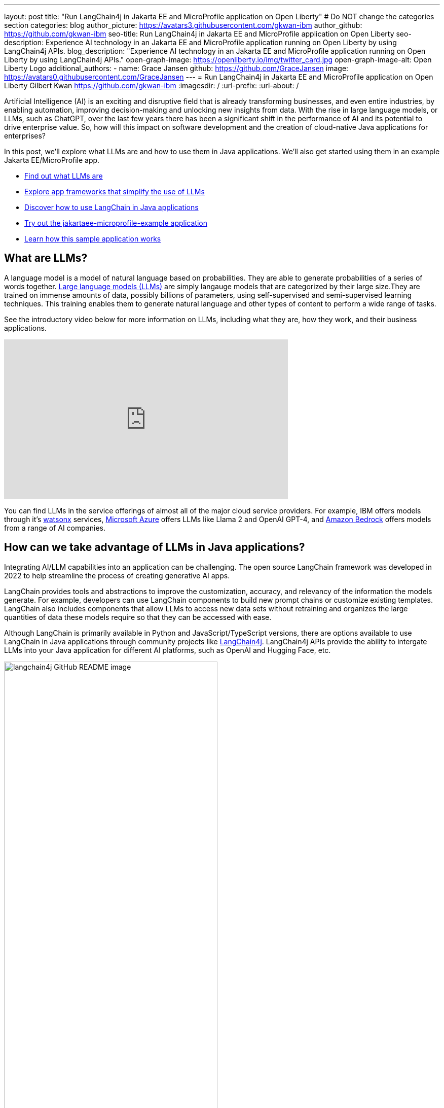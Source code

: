 ---
layout: post
title: "Run LangChain4j in Jakarta EE and MicroProfile application on Open Liberty"
# Do NOT change the categories section
categories: blog
author_picture: https://avatars3.githubusercontent.com/gkwan-ibm
author_github: https://github.com/gkwan-ibm
seo-title: Run LangChain4j in Jakarta EE and MicroProfile application on Open Liberty
seo-description: Experience AI technology in an Jakarta EE and MicroProfile application running on Open Liberty by using LangChain4j APIs.
blog_description: "Experience AI technology in an Jakarta EE and MicroProfile application running on Open Liberty by using LangChain4j APIs."
open-graph-image: https://openliberty.io/img/twitter_card.jpg
open-graph-image-alt: Open Liberty Logo
additional_authors:
- name: Grace Jansen
  github: https://github.com/GraceJansen
  image: https://avatars0.githubusercontent.com/GraceJansen
---
= Run LangChain4j in Jakarta EE and MicroProfile application on Open Liberty
Gilbert Kwan <https://github.com/gkwan-ibm>
:imagesdir: /
:url-prefix:
:url-about: /

:example-location: https://github.com/langchain4j/langchain4j-examples/tree/main/jakartaee-microprofile-example


Artificial Intelligence (AI) is an exciting and disruptive field that is already transforming businesses, and even entire industries, by enabling automation, improving decision-making and unlocking new insights from data. With the rise in large language models, or LLMs, such as ChatGPT, over the last few years there has been a significant shift in the performance of AI and its potential to drive enterprise value. So, how will this impact on software development and the creation of cloud-native Java applications for enterprises?

In this post, we'll explore what LLMs are and how to use them in Java applications. We'll also get started using them in an example Jakarta EE/MicroProfile app.

* <<what_Are_LLMs, Find out what LLMs are>>
* <<Java_LLMs, Explore app frameworks that simplify the use of LLMs>>
* <<using_Langchain4j, Discover how to use LangChain in Java applications>>
* <<tryout, Try out the jakartaee-microprofile-example application>>
* <<how_app_work, Learn how this sample application works>>

[#what_Are_LLMs]
== What are LLMs?

A language model is a model of natural language based on probabilities. They are able to generate probabilities of a series of words together. https://www.ibm.com/topics/large-language-models[Large language models (LLMs)] are simply langauge models that are categorized by their large size.They are trained on immense amounts of data, possibly billions of parameters, using self-supervised and semi-supervised learning techniques. This training enables them to generate natural language and other types of content to perform a wide range of tasks.

See the introductory video below for more information on LLMs, including what they are, how they work, and their business applications.

video::5sLYAQS9sWQ[youtube, width="560", height="315", align="center"]

You can find LLMs in the service offerings of almost all of the major cloud service providers. For example, IBM offers models through it's https://www.ibm.com/watsonx[watsonx] services, https://azure.microsoft.com/en-us/solutions/ai[Microsoft Azure] offers LLMs like Llama 2 and OpenAI GPT-4, and  https://aws.amazon.com/bedrock/[Amazon Bedrock] offers models from a range of AI companies.

[#Java_LLMs]
== How can we take advantage of LLMs in Java applications?

Integrating AI/LLM capabilities into an application can be challenging. The open source LangChain framework was developed in 2022 to help streamline the process of creating generative AI apps.

LangChain provides tools and abstractions to improve the customization, accuracy, and relevancy of the information the models generate. For example, developers can use LangChain components to build new prompt chains or customize existing templates. LangChain also includes components that allow LLMs to access new data sets without retraining and organizes the large quantities of data these models require so that they can be accessed with ease.

Although LangChain is primarily available in Python and JavaScript/TypeScript versions, there are options available to use LangChain in Java applications through community projects like https://github.com/langchain4j/langchain4j[LangChain4j]. LangChain4j APIs provide the ability to intergate LLMs into your Java application for different AI platforms, such as OpenAI and Hugging Face, etc.

image::/img/blog/langchain4j.png[langchain4j GitHub README image,width=70%,align="center"]

[#using_Langchain4j]
== How to use LangChain4j in a Jakarta EE and MicroProfile application

Langchain4j has a very useful open source https://github.com/langchain4j/langchain4j-examples[langchain4j-examples] GitHub repositry where it stores example applications. However, although this repo provided useful examples of using LangChain4j in general Java apps, we could not find any examples showcasing how you could experience these AI technologies in a Jakarta EE/MicroProfile based application. So, we decided to build one ourselves called `jakartaee-microprofile-example` which can now be found in this https://github.com/langchain4j/langchain4j-examples/tree/main/jakartaee-microprofile-example[langchain4j-examples] GitHub repository. This demo application highlights how to use LangChain4j APIs in an application using Jakarta EE and MicroProfile on Open Liberty.


[#tryout]
== Try out the jakartaee-microprofile-example application

To see how you could apply LangChain4j to your own Jakarta EE and/or MicroProfile application, check out this example project for yourself.

[#pre-reqs]
=== Pre-requisites
Before you clone the application to your machine, install JDK 17 and ensure that your `JAVA_HOME` environment variable is set.  You can make use of the https://developer.ibm.com/languages/java/semeru-runtimes/downloads[IBM Semeru Runtime] as your chosen Java runtime. This runtime offers performance benefits from deep technology investment in projects such as Eclipse OpenJ9 and is available across a wide variety of hardware and software platforms. To find out more about IBM Semeru Runtime, see https://openliberty.io/blog/2022/08/19/open-liberty-semeru-performance.html[Open Liberty and Semeru Runtimes, cloud-native performance that matters].

The application uses Hugging Face. You need to get a Hugging Face API Key:

* Sign up and login to https://huggingface.co
* Go to Access Tokens by https://huggingface.co/settings/tokens
* Create a new access token with "read" role

To access the repository remotely you'll need to install https://git-scm.com/book/en/v2/Getting-Started-Installing-Git[Git] if you haven't already. You can clone the `langchain4j-examples` GitHub repository to your local machine by running:

[source]
----
git clone https://github.com/langchain4j/langchain4j-examples.git
----

[#env_setup]
=== Environment Set Up

To run the application, navigate to the `jakartaee-microprofile-example` directory:

[source]
----
cd langchain4j-examples/jakartaee-microprofile-example
----

and set the environment variables:

[source]
----
export JAVA_HOME=<your Java 17 home path>
export HUGGING_FACE_API_KEY=<your Hugging Face read token>
----

[#start_app]
=== Start the application

To start the application, use the provided Maven wrapper to run the https://openliberty.io/docs/latest/development-mode.html[Liberty dev mode]:


[source]
----
./mvnw liberty:dev
----

After you see the following message, the application is ready:

----
************************************************************************
*    Liberty is running in dev mode.
*        Automatic generation of features: [ Off ]
*        h - see the help menu for available actions, type 'h' and press Enter.
*        q - stop the server and quit dev mode, press Ctrl-C or type 'q' and press Enter.
*
*    Liberty server port information:
*        Liberty server HTTP port: [ 9080 ]
*        Liberty server HTTPS port: [ 9443 ]
*        Liberty debug port: [ 7777 ]
************************************************************************
----

To ensure the application has started successfully, you can run the tests by pressing the `enter/return` key from the command-line session. If the tests pass, you should see a similar output to the following example:

----
[INFO] -------------------------------------------------------
[INFO]  T E S T S
[INFO] -------------------------------------------------------
[INFO] Running it.dev.langchan4j.example.ChatServiceIT
[INFO] ...
[INFO] Tests run: 1, Failures: 0, Errors: 0, Skipped: 0, Time elapsed: 0.439 s...
[INFO] ...
[INFO] Running it.dev.langchan4j.example.ModelResourceIT
[INFO] Tests run: 3, Failures: 0, Errors: 0, Skipped: 0, Time elapsed: 0.733 s...
[INFO]
[INFO] Results:
[INFO]
[INFO] Tests run: 4, Failures: 0, Errors: 0, Skipped: 0
----

[#access_app]
=== Access the application

Once the application is running, you can access it through a browser of your choice at http://localhost:9080/ and start experimenting with it.

image::/img/blog/langchain4j-example-chat-room.png[Chat Room of LangChain4j Jakarta EE and MicroProfile example,width=70%,align="center"]

You can type in any text that you want to chat with the AI agent. Here are some suggested messages:

* `What is MicroProfile?`
* `Which top 10 companies contribute MicroProfile?`
* `any documentation?`


[#how_app_work]
== How does the application work?

The application demostrates how to use the LangChain4j APIs, https://openliberty.io/docs/ref/feature/#cdi-4.0.html[Jakarta Contexts and Dependency Injection], https://openliberty.io/docs/latest/reference/feature/websocket-2.1.html[Jakarta WebSocket], https://openliberty.io/docs/ref/feature/#mpConfig-3.0.html[MicroProfile Config], and https://openliberty.io/docs/latest/reference/feature/mpMetrics-5.1.html[MicroProfile Metrics] features.

[#create_service]
=== Creating the LangChain4j AI service

The application uses the `HuggingFaceChatModel` class to provide the model for building the AI service.

See the {example-location}/src/main/java/dev/langchain4j/example/chat/ChatAgent.java[`src/main/java/dev/langchain4j/example/chat/ChatAgent.java`] file.
[source, java, role="no_copy"]
----
    public Assistant getAssistant() {
        ...
            HuggingFaceChatModel model = HuggingFaceChatModel.builder()
                .accessToken(HUGGING_FACE_API_KEY)
                .modelId(CHAT_MODEL_ID)
                .timeout(ofSeconds(TIMEOUT))
                .temperature(TEMPERATURE)
                .maxNewTokens(MAX_NEW_TOKEN)
                .waitForModel(true)
                .build();
            assistant = AiServices.builder(Assistant.class)
                .chatLanguageModel(model)
                .chatMemoryProvider(
                    sessionId -> MessageWindowChatMemory.withMaxMessages(MAX_MESSAGES))
                .build();
       ...
    }
----

Through the customized {example-location}/src/main/java/dev/langchain4j/example/chat/ChatAgent.java[`Assistant`] interface, the application can send messages to the LLM by its `chat()` method.

----
    interface Assistant {
       String chat(@MemoryId String sessionId, @UserMessage String userMessage);
    }
----

[#external_config]
=== Externalizing the configuration

As the above code, to access the model, an API key is required. For security practice, it is not hard-coded in the code. The application externalizes the API key and the LangChain4j model properties with the MicroProfile Config feature that helps the application to run in different environments without code changes. You can learn more from the https://openliberty.io/docs/latest/external-configuration.html[External configuration of microservices] document.

See the {example-location}/src/main/java/dev/langchain4j/example/chat/ChatAgent.java[`src/main/java/dev/langchain4j/example/chat/ChatAgent.java`] file.
[source, java, role="no_copy"]
----
    @Inject
    @ConfigProperty(name = "hugging.face.api.key")
    private String HUGGING_FACE_API_KEY;

    @Inject
    @ConfigProperty(name = "chat.model.id")
    private String CHAT_MODEL_ID;

    @Inject
    @ConfigProperty(name = "chat.model.timeout")
    private Integer TIMEOUT;

    @Inject
    @ConfigProperty(name = "chat.model.max.token")
    private Integer MAX_NEW_TOKEN;

    @Inject
    @ConfigProperty(name = "chat.model.temperature")
    private Double TEMPERATURE;

    @Inject
    @ConfigProperty(name = "chat.memory.max.messages")
    private Integer MAX_MESSAGES;
----

To fine tune the LangChain4j model or even try out another LLM, you simply update the values in the {example-location}/src/main/resources/META-INF/microprofile-config.properties[`langchain4j-examples/jakartaee-microprofile-example/src/main/resources/META-INF/microprofile-config.properties`] file or provide them through the enviroment variables.

----
hugging.face.api.key=set it by env variable
chat.model.id=NousResearch/Nous-Hermes-2-Mixtral-8x7B-DPO
chat.model.timeout=120
chat.model.max.token=200
chat.model.temperature=1.0
chat.memory.max.messages=20
----

[#communicate]
=== Communicating between the client and LLM

The application provides the interactive UI client for users to communicate with the LLM. Jakarta WebSocket enables two-way communication between the client and the `ChatService` service. Each client makes an HTTP connection to the service and send out the messages by the `send()` method.

See the {example-location}/src/main/webapp/chatroom.js[`src/main/webapp/chatroom.js`] file.
[source, java, role="no_copy"]
----
    const webSocket = new WebSocket('ws://localhost:9080/chat');
    ...
    function sendMessage() {
        ...
        var myMessage = document.getElementById('myMessage').value;
        ...
        webSocket.send(myMessage);
        ...
    }
----

The service recieves the user messeages through the WebSocket `onMessage()` method, forward them to the LLM by calling the `ChatAgent.chat()` method, and then boardcast the LLM responsed answers back to the client session through the `sendObect()` method.

See the {example-location}/src/main/java/dev/langchain4j/example/chat/ChatService.java[`src/main/java/dev/langchain4j/example/chat/ChatService.java`] file.
[source, java, role="no_copy"]
----
    @OnMessage
    public void onMessage(String message, Session session) {
        ...
        try {
            ...
            answer = agent.chat(sessionId, message);
        } catch (Exception e) {
            ...
        }

        try {
            session.getBasicRemote().sendObject(answer);
        } catch (Exception e) {
            e.printStackTrace();
        }

    }
----

[#enable_metrics]
=== Enabling metrics

To determine the performance and health of the application, it uses the MicroProfile Metrics feature to collect how much processing time is needed for a chat by applying the `@Timed` annotation to the `onMessage()` method.

See the {example-location}/src/main/java/dev/langchain4j/example/chat/ChatService.java[`src/main/java/dev/langchain4j/example/chat/ChatService.java`] file.
[source, java, role="no_copy"]
----
    @OnMessage
    @Timed(name = "chatProcessingTime",
           absolute = true,
           description = "Time needed chatting to the agent.")
    public void onMessage(String message, Session session) {
        ...
----

And, collect how many agents are created by applying the `@Counted` annotation to the `AgentManager.createAgent()` method.

Visit the url http://localhost:9080/metrics?scope=application to check out the metrics.
----
# HELP chatProcessingTime_seconds Time needed chatting to the agent.
# TYPE chatProcessingTime_seconds summary
chatProcessingTime_seconds{mp_scope="application",quantile="0.5",} 0.0
chatProcessingTime_seconds{mp_scope="application",quantile="0.75",} 0.0
chatProcessingTime_seconds{mp_scope="application",quantile="0.95",} 0.0
chatProcessingTime_seconds{mp_scope="application",quantile="0.98",} 0.0
chatProcessingTime_seconds{mp_scope="application",quantile="0.99",} 0.0
chatProcessingTime_seconds{mp_scope="application",quantile="0.999",} 0.0
chatProcessingTime_seconds_count{mp_scope="application",} 6.0
chatProcessingTime_seconds_sum{mp_scope="application",} 31.674357666
# HELP chatProcessingTime_seconds_max Time needed chatting to the agent.
# TYPE chatProcessingTime_seconds_max gauge
chatProcessingTime_seconds_max{mp_scope="application",} 13.191547042
----

If you are interested in other ways to use the LangChain4j APIs, you can study the REST APIs that are provided by the {example-location}/src/main/java/dev/langchain4j/example/rest/ModelResource.java[`src/main/java/dev/langchain4j/example/rest/ModelResource.java`] file.


[#where_to_next]
== Where to next?

Check out the https://openliberty.io/guides/[Open Liberty guides] for more information and interactive tutorials that walk you through using more Jakarta EE and MicroProfile APIs with Open Liberty.

[#help_links]
== Helpful links
* link:https://github.com/langchain4j[LangChain4j]
* link:https://huggingface.co/models[Hugging Face LLMs]
* link:https://openliberty.io/guides/jakarta-websocket.html[Bidirectional communication between services using Jakarta WebSocket]
* link:https://openliberty.io/guides/cdi-intro.html[Injecting dependencies into microservices]
* link:https://openliberty.io/guides/microprofile-config.html[Configuring microservices]
* link:https://openliberty.io/guides/microprofile-metrics.html[Providing metrics from a microservice]
